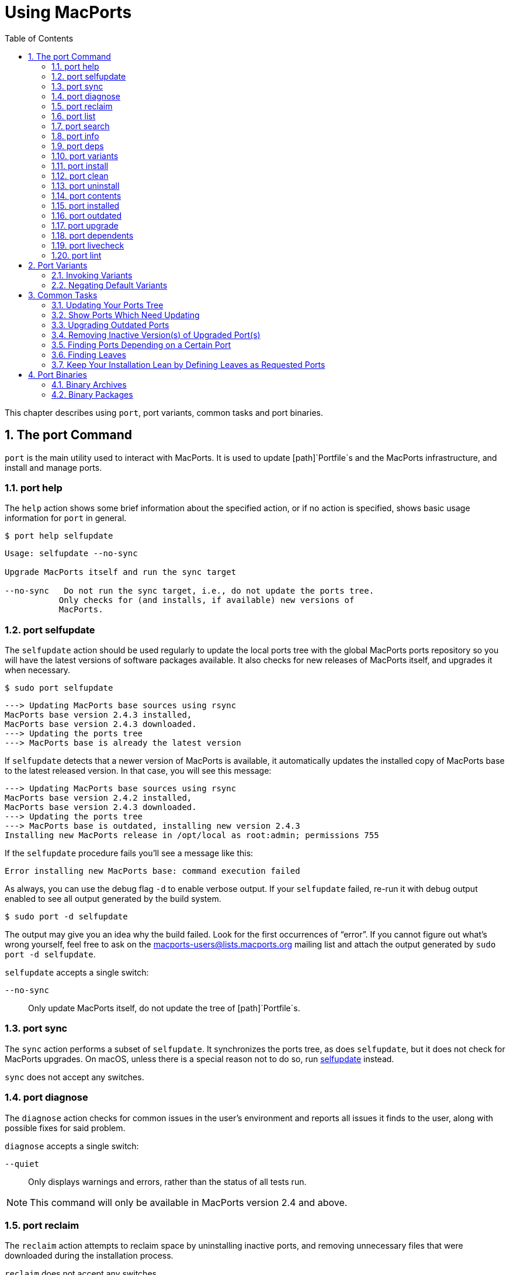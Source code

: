 [[using]]
= Using MacPorts
:doctype: book
:sectnums:
:toc: left
:icons: font
:experimental:
:idprefix:
:idseparator: -
:sourcedir: .

This chapter describes using [cmd]``port``, port variants, common tasks and port binaries.

[[using.port]]
== The port Command

[cmd]``port`` is the main utility used to interact with MacPorts.
It is used to update [path]`Portfile`s and the MacPorts infrastructure, and install and manage ports.

[[using.port.help]]
=== port help

The `help` action shows some brief information about the specified action, or if no action is specified, shows basic usage information for [cmd]``port`` in general.

[source]
----
$ port help selfupdate
----

----

Usage: selfupdate --no-sync

Upgrade MacPorts itself and run the sync target

--no-sync   Do not run the sync target, i.e., do not update the ports tree.
           Only checks for (and installs, if available) new versions of
           MacPorts.
----

[[using.port.selfupdate]]
=== port selfupdate

The `selfupdate` action should be used regularly to update the local ports tree with the global MacPorts ports repository so you will have the latest versions of software packages available.
It also checks for new releases of MacPorts itself, and upgrades it when necessary.

[source]
----
$ sudo port selfupdate
----

----

---> Updating MacPorts base sources using rsync
MacPorts base version 2.4.3 installed,
MacPorts base version 2.4.3 downloaded.
---> Updating the ports tree
---> MacPorts base is already the latest version
----

If `selfupdate` detects that a newer version of MacPorts is available, it automatically updates the installed copy of MacPorts base to the latest released version.
In that case, you will see this message:

----

---> Updating MacPorts base sources using rsync
MacPorts base version 2.4.2 installed,
MacPorts base version 2.4.3 downloaded.
---> Updating the ports tree
---> MacPorts base is outdated, installing new version 2.4.3
Installing new MacPorts release in /opt/local as root:admin; permissions 755
----

If the `selfupdate` procedure fails you'll see a message like this:

----
Error installing new MacPorts base: command execution failed
----

As always, you can use the debug flag `-d` to enable verbose output.
If your `selfupdate` failed, re-run it with debug output enabled to see all output generated by the build system.

[source]
----
$ sudo port -d selfupdate
----

The output may give you an idea why the build failed.
Look for the first occurrences of "`error`".
If you cannot figure out what's wrong yourself, feel free to ask on the mailto:macports-users@lists.macports.org[] mailing list and attach the output generated by [cmd]``sudo port -d selfupdate``.

`selfupdate` accepts a single switch:

`--no-sync`::
Only update MacPorts itself, do not update the tree of [path]`Portfile`s.

[[using.port.sync]]
=== port sync

The `sync` action performs a subset of ``selfupdate``.
It synchronizes the ports tree, as does ``selfupdate``, but it does not check for MacPorts upgrades.
On macOS, unless there is a special reason not to do so, run <<using.port.selfupdate,selfupdate>> instead.

`sync` does not accept any switches.

[[using.port.diagnose]]
=== port diagnose

The `diagnose` action checks for common issues in the user's environment and reports all issues it finds to the user, along with possible fixes for said problem.

`diagnose` accepts a single switch:

`--quiet`::
Only displays warnings and errors, rather than the status of all tests run.

[NOTE]
====
This command will only be available in MacPorts version 2.4 and above.
====

[[using.port.reclaim]]
=== port reclaim

The `reclaim` action attempts to reclaim space by uninstalling inactive ports, and removing unnecessary files that were downloaded during the installation process. 

`reclaim` does not accept any switches.

[NOTE]
====
This command will only be available in MacPorts version 2.4 and above.
====

[[using.port.list]]
=== port list

The `list` action lists the currently available version of the specified ports, or if no ports are specified, displays a list of all available ports.
The list of available ports is very long, so use <<using.port.search,search>> if you are looking for a specific port.

[source]
----
$ port list
----

[NOTE]
====
[cmd]``port list`` always lists the most recent version available in MacPorts, which is not necessarily the version you have installed.
For this reason, [cmd]``port list
                        installed`` likely produces unexpected output.
In most cases where you would ``list``, using `installed` or `echo` is the better choice instead.
Both [cmd]``port installed`` and [cmd]``port echo installed`` would produce the output you might expect from the command, [cmd]``port list installed`` will not (and, to make matters worse, will be slow).

You will hardly need [cmd]``port list`` at all to work with MacPorts.
When searching, [cmd]``port search`` is the better choice and when trying to list ports, [cmd]``port
                        installed`` and [cmd]``port echo`` are much more useful.
====

[[using.port.search]]
=== port search

The `search` action allows finding ports by partial matches of the name or description.
Other fields can be matched against, and matched in different ways, by using options. [cmd]``port
                    search`` is the tool of choice if you are looking for a specific software in MacPorts.
We recommend you read up on some of its flags to improve your efficiency when searching for ports.
Run [cmd]``port help search`` for an exhaustive list of possible switches.

Suppose you are looking for PHP in MacPorts.
You might start with [cmd]``port search php`` and notice your query produces a lot of output.
In fact, at the time of writing this, this search produces 661 matches.
By default, [cmd]``port search`` searches both name and description of a port.
While we're looking for PHP, we can reduce the number of hits by using the `--name` flag.
Furthermore, we only want ports whose name starts with "`php`", so we add the `--glob` flag (actually, we could leave it out because it is the default) and modify the search term to ``php*``:

[source]
----
$ port search --name --glob 'php*'
----

Furthermore, we can enable compact output by using the `--line` switch.
This causes only a single line to be printed for each match:

[source]
----
$ port search --name --line --glob 'php*'
----

Among a large number of PHP modules you will find the main PHP ports, which are named php``<version>``.
Choose one to install.

If you know regex and know about the format of the PHP versions, you can further reduce the output of [cmd]``port search``:

[source]
----
$ port search --name --line --regex '^php\d*$'
----

----
php     5.5       lang www    PHP: Hypertext Preprocessor
php4    4.4.9     lang www    PHP: Hypertext Preprocessor
php5    5.3.28    lang www    PHP: Hypertext Preprocessor
php52   5.2.17    lang www    PHP: Hypertext Preprocessor
php53   5.3.28    lang www    PHP: Hypertext Preprocessor
php54   5.4.31    lang www    PHP: Hypertext Preprocessor
php55   5.5.15    lang www    PHP: Hypertext Preprocessor
php56   5.6.0RC2  lang www    PHP: Hypertext Preprocessor
----

Let us look at another example that is less complicated.
Assuming you are looking for ``rrdtool``, a popular system to store and graph time-series data, the simple search approach works well:

[source]
----
$ port search rrd
----

----

cacti @0.8.8b (net)
    Cacti is a complete RRDtool network graphing solution.

jrrd @1.0.4 (java)
    Java interface to RRDTool

netmrg @0.20 (net)
    An RRDtool frontend for network monitoring, reporting, and graphing that generates day/week/month
    MRTG style graphs.

network-weathermap @0.97c (net)
    Weathermap is a network visualisation tool, to take graphs you already have and display an
    overview of your network as a map. It supports RRD, MRTG (RRD and old log-format), and
    tab-delimited text files. Other sources are via plugins or external scripts.

php-rrd @1.1.3 (php, net, devel)
    PHP rrdtool extension

php5-rrd @1.1.3 (php, net, devel)
    PHP rrdtool extension

php5-rrdtool @1.0.5 (php, net, devel)
    this port is only a stub and has been made obsolete by php5-rrd

php53-rrd @1.1.3 (php, net, devel)
    PHP rrdtool extension

php54-rrd @1.1.3 (php, net, devel)
    PHP rrdtool extension

php55-rrd @1.1.3 (php, net, devel)
    PHP rrdtool extension

rrdtool @1.4.7_5 (net)
    Round Robin Database

Found 11 ports.
----

The possible switches to `search` and their meaning are:

`--case-sensitive`::
Match the search string in a case-sensitive manner.

`--exact`::
Match the literal search string exactly.

`--glob`::
Treat the given search string as glob search string (i.e., expand wildcards ``\*``, ``?``, and ``[chars]``). This is the default behavior.

`--regex`::
Treat the given search string as regular expression.

`--field`::
Test the search string against ``<field>``.
Can be specified multiple times to test against multiple fields.
The default is ``--name --description``.
Possible values for `<field>` are

``--category``, `--categories`::
Search for ports in a given category.

``--depends``, ``--depends_build``, ``--depends_extract``, ``--depends_fetch``, ``--depends_lib``, `--depends_run`::
Search for ports that depend on the port given as search string.
The `--depends` is an alias for all other `--depends_` options combined.
Note that only dependencies specified in default variants will be found.

``--description``, `--long_description`::
Test the search string against ports' descriptions.

`--homepage`::
Test the search string against the homepage field of all ports.

``--maintainer``, `--maintainers`::
Search for ports maintained by a specific maintainer.

`--name`::
Search only ports' names.

`--portdir`::
Test the search string against the path of the directory that contains the port.

``--variant``, `--variants`::
Search for variant names.
[[using.port.info]]
=== port info

The `info` action is used to get information about a port: name, version, description, variants, homepage, dependencies, license, and maintainers.

[source]
----
$ port info yubico-pam
----

----

yubico-pam @2.16 (security)
Variants:             universal

Description:          The Yubico PAM module provides an easy way to integrate the YubiKey into your
                      existing user authentication infrastructure. The module can be configured to
                      validate YubiKeys against Yubico's YubiCloud infrastructure, a custom YubiKey
                      validation server or it can be used for offline authentication with newer
                      YubiKeys supporting a challenge-response protocol.
Homepage:             https://github.com/Yubico/yubico-pam

Build Dependencies:   pkgconfig, autoconf, automake, libtool
Library Dependencies: ykpers, yubico-c-client
Platforms:            darwin
License:              BSD
Maintainers:          cal@macports.org
----

[[using.port.deps]]
=== port deps

The `deps` action lists the dependencies of a port.
Dependencies are the packages are required by a port at runtime (library and runtime dependencies) or required to install it (build, fetch, and extract dependencies).

[source]
----
$ port deps apache2
----

----
Full Name: apache2 @2.2.27_0+preforkmpm
Library Dependencies: apr, apr-util, expat, openssl, pcre, perl5, zlib
----

Note that the list of dependencies might depend on the variants you chose.
For example, choosing the `\+openldap` variant of `apache2` adds a dependency on ``openldap``:

[source]
----
$ port deps apache2 +openldap
----

----
Full Name: apache2 @2.2.27_0+openldap+preforkmpm
Library Dependencies: apr, apr-util, expat, openssl, pcre, perl5, zlib, openldap
----

`deps` accepts two switches:

`--index`::
Do not read the [path]`Portfile` to determine dependencies.
Instead, rely on the information cached in the port index.
Note that (despite specifying them), this option will ignore any effects of variants.
It is, however, much faster.

`--no-build`::
Exclude dependencies only required at build time, i.e., fetch, extract, and build dependencies.

[[using.port.variants]]
=== port variants

The `variants` action allows you to check what variations of a port are available before you install it.
Variants are a way for port authors to provide options you can use to customize your build at install time.
See <<using.variants.invoking,Invoking Port Variants>> below to install ports that have variants.

[source]
----
$ port variants apache2 +universal
----

----

apache2 has the variants:
   eventmpm: Use event MPM (experimental)
     * conflicts with preforkmpm workermpm
   openldap: Enable LDAP support through OpenLDAP
[+]preforkmpm: Use prefork MPM
     * conflicts with eventmpm workermpm
  +universal: Build for multiple architectures
   workermpm: Use worker MPM
     * conflicts with eventmpm preforkmpm
----

This output lists all variants followed by their description.
If a variant depends on or conflicts with other variants, a line detailing that follows.
A variant name prefixed by `\+` indicates that it has been enabled (on the command line), while a prefix `-` indicates that it has been disabled.
When bracketed, a prefix `\+` means that the variant is enabled by default.
Any `[]` are derived from the [path]`Portfile`.
While `()` are derived from the [path]`variants.conf`.
See <<internals.configuration-files.variants-conf>> for more information on [path]`variants.conf`.

[[using.port.install]]
=== port install

The action `install` is used to install a port.
Once you determined the name of a port you want (possibly using <<using.port.search,[cmd]``port search``>>), you can install it using this command.
See <<using.variants.invoking>> on how to choose variants when installing a new port.
For example,

[source]
----
$ sudo port install apache2 -preforkmpm +workermpm
----

installs the `apache2` port without the ``preforkmpm``, but with the `workermpm` variant.

If the installation of a port fails, you can enable verbose or debug output by giving the `-v` or `-d` flag to port:

[source]
----
$ sudo port -v install apache2
----

All debug information is also kept in [path]`main.log` for the port you installed.
Its path will be printed automatically if the installation fails.
You can manually get the path using [cmd]``port logfile portname``.
Note that logfiles will automatically be deleted on successful installation.

If the installation of a port fails, you should always clean and try again, i.e., run

[source]
----
$ sudo port clean portname
----

and re-execute the command you ran before.

You might also want to try enabling trace mode, which can prevent conflicts caused by files installed by other ports or in common system locations, such as [path]`/usr/local`.
To do that, re-run the installation with the `-t` flag, i.e.,

[source]
----
$ sudo port -t install portname
----

If the port still fails to install after you have followed these steps, please <<project.tickets,file a ticket>> and attach the [path]`main.log` of a clean attempt.

[NOTE]
====
The installation of a single port consists of multiple phases.
These phases are fetch, extract, patch, configure, build, destroot, archive, and finally install.
You may break up a port's installation into smaller steps for troubleshooting by using the name of one of these phases as action rather than ``install``.
For example

[source]
----
$ sudo port destroot apache2
----

will run the installation of `apache2` until the destroot phase.
See <<reference.phases>> for a complete list of phases and a detailed description.
====

`install` takes the following switches:

`--no-rev-upgrade`::
By default, a binary sanity check called `rev-upgrade` is run automatically after each successful installation.
Pass this flag, if you want to avoid running this step, for example if you want to run it explicitly later after a number of installations using [cmd]``sudo port rev-upgrade``, or if you know it will detect problems but want to defer dealing with them.

`--unrequested`::
By default, each port you install using the `install` explicitly (contrary to ports installed as a dependency of a different port) is marked as "`requested`".
If you want MacPorts to treat a port you installed manually as if it was automatically installed as a dependency (e.g., if a dependency failed to build and you re-tried installing the dependency only), pass this flag.

[[using.port.clean]]
=== port clean

The action `clean` deletes intermediate files created by MacPorts while installing a port.
A [cmd]``port clean`` is often necessary when builds fail and should be the first thing to try after a failed installation attempt.

[source]
----
$ sudo port clean portname
----

[cmd]``port clean`` can also be used to remove corrupted downloads after a failed `fetch` phase, by specifying the `--dist` flag:

[source]
----
$ sudo port clean --dist portname
----

deletes all files that have been downloaded for the given port.

`clean` accepts the following options:

`--archive`::
Remove temporary archives.

`--dist`::
Remove downloaded files.

`--logs`::
Remove log files.

`--work`::
Remove the [path]`work` directory, i.e., the directory used by MacPorts to build a software.
This removes all traces of an attempted build and is the default operation.

`--all`::
All of the above combined.

[[using.port.uninstall]]
=== port uninstall

The `uninstall` action will remove an installed port.
It is one of the actions you will use fairly often in MacPorts.

[source]
----
$ sudo port uninstall portname
----

MacPorts will refuse to uninstall ports that are still needed by other ports.
For example:

[source]
----
$ sudo port uninstall libcomerr
----

----

--->  Unable to uninstall libcomerr @1.42.9_0, the following ports depend on it:
--->    kerberos5 @1.11.3_0
--->    subversion @1.8.9_0
--->    subversion-perlbindings-5.16 @1.8.9_0
Error: port uninstall failed: Please uninstall the ports that depend on libcomerr first.
----

You can recursively uninstall all ports that depend on the given port before uninstalling the port itself to work around this.
To do that, use the `--follow-dependents` flag.

[source]
----
$ sudo port uninstall --follow-dependents libcomerr
----

You can also override this safety check using the `-f` (force) flag. _Since
                    this will obviously break the dependents you shouldn't do this unless you know what you are
                    doing._

[source]
----
$ sudo port -f uninstall libcomerr
----

Uninstalling a port will not uninstall ports that have been automatically installed as dependencies of the uninstalled port and are otherwise unused.
You can trigger this behavior by passing the `--follow-dependencies` flag.
Ports that were manually installed (i.e., are marked as "`requested`") or have other dependents will not be removed.
You can manually uninstall the unneeded ports later using the `leaves` pseudo-port, e.g., using [cmd]``sudo port
                    uninstall leaves``.

`uninstall` supports the following switches:

`--follow-dependents`::
Recursively uninstall ports that depend on the specified port before uninstalling the port itself.
See also the textual description above.

`--follow-dependencies`::
Also uninstall ports that were automatically installed as dependencies of the removed port and are no longer needed.

`--no-exec`::
Avoid running any uninstall hooks, such as commands that update cache files.

[[using.port.contents]]
=== port contents

The `contents` action displays a list of all files that have been installed by a given port.
You can only use `contents` for ports you installed.

[source]
----
$ port contents xorg-renderproto
----

----

Port xorg-renderproto contains:
  /opt/local/include/X11/extensions/render.h
  /opt/local/include/X11/extensions/renderproto.h
  /opt/local/lib/pkgconfig/renderproto.pc
  /opt/local/share/doc/renderproto/renderproto.txt
----

Common uses for `contents` are finding the location of a port's executable after installing it.
The following line is usually helpful in this case:

[source]
----
$ port -q contents portname | grep -E '/s?bin/'
----

The `-q` (quiet) flag suppresses the header line in this case, but is not strictly necessary.

`contents` accepts:

`--size`::
Prints a human-readable representation of the files' sizes.

`--units UNIT`::
Used in conjunction with `--size` to choose the unit of the file size.
Valid parameters for `UNIT` are

`B`::
List sizes in bytes.

``K``, ``Ki``, or `KiB`::
List sizes in ``KiB``, i.e., 1024 bytes.

``Mi``, or `MiB`::
List sizes in ``MiB``, i.e., 1024 * 1024 bytes.

``Gi``, or `GiB`::
List sizes in ``GiB``, i.e., 1024 * 1024 * 1024 bytes.

``k``, or `kB`::
List sizes in ``kB``, i.e., 1000 bytes.

``M``, or `MB`::
List sizes in ``MB``, i.e., 1000 * 1000 bytes.

``G``, or `GB`::
List sizes in ``GB``, i.e., 1000 * 1000 * 1000 bytes.
[[using.port.installed]]
=== port installed

The `installed` action displays the installed versions and variants of the specified ports, or if no ports are specified, all installed ports.
It also displays whether a port is "`active`", i.e., whether the files belonging to this port are currently present on disk or inactive, i.e., stashed away in a compressed tarball.

[source]
----
$ port installed
----

----

The following ports are currently installed:
  a52dec @0.7.4_0 (active)
  adns @1.4_0 (active)
  apache2 @2.2.27_0+preforkmpm (active)
  apr @1.5.1_0 (active)
  apr-util @1.5.3_0 (active)
  aquaterm @1.1.1_0 (active)
  asciidoc @8.6.9_1+python27 (active)
  …
  XviD @1.3.3_0 (active)
  xz @5.0.5_0 (active)
  yasm @1.2.0_0 (active)
  ykpers @1.12.0_0 (active)
  youtube-dl @2014.07.25.1_0+python27 (active)
  yubico-c-client @2.12_0 (active)
  yubico-pam @2.16_0 (active)
  zlib @1.2.8_0 (active)
----

Use `-v` to also display the platform and CPU architecture(s) for which the ports were built, and any variants which were explicitly negated.

[source]
----
$ port -v installed libsdl
----

----

The following ports are currently installed:
  libsdl @1.2.15_3-x11 (active) platform='darwin 13' archs='x86_64'
----

[[using.port.outdated]]
=== port outdated

The `outdated` action checks your installed ports against the current ports tree to see they have been updated since you installed them.
Note that you will only get new versions by updating your ports tree using `<<using.port.selfupdate,selfupdate>>` (or ``sync``).

[source]
----
$ port outdated
----

----

The following installed ports are outdated:
gnupg                          1.4.16_0 < 1.4.18_0
gnupg2                         2.0.22_2 < 2.0.25_0
gpg-agent                      2.0.22_1 < 2.0.25_0
gpgme                          1.5.0_0 < 1.5.1_0
HexFiend                       2.1.2_1 < 2.3.0_0
libksba                        1.0.8_0 < 1.3.0_0
p5.16-class-methodmaker        2.180.0_1 < 2.210.0_0
p5.16-gnupg-interface          0.330.0_3 < 0.500.0_1
p5.16-ipc-run                  0.910.0_1 < 0.920.0_0
----

[cmd]``port outdated`` lists the ports for which an upgrade is available and on the second column, why MacPorts thinks the port needs an upgrade.
In most cases, this will be an increase in the version number.
If it isn't, more details will be given.

[[using.port.upgrade]]
=== port upgrade

The `upgrade` action upgrades installed ports and their dependencies to the latest version available in MacPorts.
In most cases, you will run

[source]
----
$ sudo port upgrade outdated
----

to update all ports that have an upgrade available.
You can, however, selectively upgrade ports if you want to delay other upgrades until later.
This is not recommended unless you know what you are doing, since you might experience software errors for the ports that have not yet been upgraded.
To upgrade individual ports, specify the name(s) of the port(s) to upgrade:

[source]
----
$ sudo port upgrade gnupg2
----

Note that MacPorts may decide to upgrade other dependent ports before upgrading the port you requested to be updated.
Do not attempt to prevent this, since it will very likely lead to problems later.

[NOTE]
====
`upgrade` does not uninstall the old version of a port.
Instead, it deactivates it, i.e., it stashes the files belonging to the older version away in a tarball.
This allows you to go back to the older version if there happens to be a problem with the updated one.
To do that, run

[source]
----
$ port installed portname
----

to determine the version number of the old version you want to re-activate, and run

[source]
----
$ sudo port activate portname @old-version
----

to go back to the old version.

If you do not want to keep the old versions around while upgrading, you can pass `-u` when upgrading:

[source]
----
$ sudo port -u upgrade outdated
----

However, we instead recommend keeping the older versions around for a while and running

[source]
----
$ sudo port uninstall inactive
----

once in a while.
====

`upgrade` accepts a number of switches:

`--force`::
Always consider the given ports outdated, regardless of whether they actually are.

`--enforce-variants`::
If the installed variants do not match those requested, upgrade (and change variants) even if the port is not outdated.
You can use this to switch the variant selection on an installed port, e.g., using
+


[source]
----
$ sudo port upgrade --enforce-variants apache2 -preforkmpm +workermpm
----
+
Note that `--enforce-variants` will also enforce your variant selection in all dependencies.
If you know this is not necessary, you can avoid processing dependencies using the global `-n` flag:
+


[source]
----
$ sudo port -n upgrade --enforce-variants apache2 -preforkmpm +workermpm
----
`--no-replace`::
Do not automatically install replacement ports for a port that you have installed, but was replaced with a different one.

[[using.port.dependents]]
=== port dependents

The `dependents` action reports what ports depend upon a given (installed) port, if any.

[source]
----
$ port dependents openssl
----

----
apache2 depends on openssl
curl depends on openssl
cyrus-sasl2 depends on openssl
git depends on openssl
kerberos5 depends on openssl
lftp depends on openssl
libssh depends on openssl
mosh depends on openssl
openldap depends on openssl
p5.16-net-ssleay depends on openssl
python27 depends on openssl
python32 depends on openssl
qt4-mac depends on openssl
ruby19 depends on openssl
serf1 depends on openssl
textmate2 depends on openssl
wireshark depends on openssl
----

Note that `dependents` does not work for ports that are not installed on your system.
If you want to find out, which ports depend on a port that you have not installed, you can use

[source]
----
$ port echo depends:portname
----

This command will, however, not cover dependencies that are only present in non-default variants.

[[using.port.livecheck]]
=== port livecheck

The `livecheck` action checks to see if the application corresponding to a given port has been updated at the developer's download site.
This action is mostly useful for port maintainers to determine whether their port needs to be updated, but other may also wish to see if a port packages the latest available version.
See <<reference.livecheck>> for more information on livecheck.

[source]
----
$ port livecheck rb19-sass
----

----
rb19-sass seems to have been updated (port version: 3.3.10, new version: 3.3.14)
----

[NOTE]
====
If `livecheck` finds no higher version at the port's download site, it prints nothing.
The option `-d` (debug) may be used for detailed livecheck processing information.
====

[[using.port.lint]]
=== port lint

The lint action checks if the [path]`Portfile` conforms to the MacPorts standards specified in <<development,Portfile Development>>.
You should use this if you modified a [path]`Portfile` before submitting patches back to MacPorts.

If a [path]`Portfile` validates fine the following message is shown.

[source]
----
$ port lint rb19-sass
----

----

--->  Verifying Portfile for rb19-sass
--->  0 errors and 0 warnings found.
----

Otherwise the warnings and errors are listed.

[source]
----
$ port lint abiword
----

----

--->  Verifying Portfile for abiword
Warning: Variant use_binary does not have a description
Warning: Variant use_source does not have a description
Warning: no license set
--->  0 errors and 3 warnings found.
----

`lint` has the following flag:

`--nitpick`::
Enables additional checks that are mostly whitespace-related and best practices.

[[using.variants]]
== Port Variants

Variants are a way for port authors to provide options for a port that may be chosen at installation.
Typically, variants are optional features that can be enabled, but are not necessarily useful for all users and are thus not enabled by default.
To display the available variants for a port, if any, use this command:

[source]
----
$ port variants portname
----

For example:

[source]
----
$ port variants apache2
----

----

apache2 has the variants:
   eventmpm: Use event MPM (experimental)
     * conflicts with preforkmpm workermpm
   openldap: Enable LDAP support through OpenLDAP
[+]preforkmpm: Use prefork MPM
     * conflicts with eventmpm workermpm
   universal: Build for multiple architectures
   workermpm: Use worker MPM
     * conflicts with eventmpm preforkmpm
----

This output lists all variants followed by their description.
If a variant depends on or conflicts with other variants, a line with the details on that follows.
Variant lines that have a `\+` are enabled and those with `-` are disabled.
Any `[]` are derived from the [path]`Portfile`.
While `()` are derived from the [path]`variants.conf`.
See <<internals.configuration-files.variants-conf>> for more information on [path]`variants.conf`.

[[using.variants.invoking]]
=== Invoking Variants

A variant can only be selected when a port is installed.
After you have determined what variants a given port has, if any, you may install a port using a variant by specifying its name preceded by a plus sign on the command line, for example

[source]
----
$ sudo port install apache2 +openldap
----

Multiple variants can be selected by simply listing them one after another separated by a space.

[source]
----
$ sudo port install apache2 +openldap +universal
----

Use a minus sign to deselect a variant that is on by default.

[source]
----
$ sudo port install apache2 -preforkmpm +workermpm
----

Note that you will not see any confirmation of successful variant selection and MacPorts will not warn you if you misspelled a variant's name.
If your installation is successful, but the chosen feature still seems to be missing, check for possible typos.
You can use [cmd]``<<using.port.installed,port installed>>`` to verify that the port has been installed with the chosen variant.

This happens because MacPorts will also use the specified variants for any dependencies.
For example,

[source]
----
$ sudo port install apache2 +mariadb
----

is accepted even though `apache2` does not have a `\+mariadb` variant.
However, it depends on the `apr-util` port which does have the `\+mariadb` variant and will be installed with it.

MacPorts will remember the variants that were used when installing a port.
If you upgrade a port later, the same variants will be used, unless you manually specify different variants.

[[using.variants.negating]]
=== Negating Default Variants

A [path]`Portfile` can specify a default set of variants that will be used when you do not manually override it.
Not all ports specify default variants – if there are no default variants, no variants are chosen by default.

If you wish to disable a variant that has been enabled by default, either by the [path]`Portfile`, or by your configuration in [path]`variants.conf`, you can negate the variant in question by prefixing the variant name with a minus on the command line:

[source]
----
$ sudo port install apache2 -preformmpm +workermpm
----

[[using.common-tasks]]
== Common Tasks

This section lists common operations you may want to perform when managing a MacPorts installation.
These are the workflows you will need most while using MacPorts.
We recommend you read at least this section as a primer into how to use MacPorts.
More details about the usage can be found in <<using.port>> and the `port(1)` manpage available by running [cmd]``man 1 port`` in a Terminal.

Mind the "`sudo`" for some of the subsequent examples, which is necessary if you have a default MacPorts installation.

[[using.common-tasks.updating]]
=== Updating Your Ports Tree

The local ports tree is a collection of files that contain information on which packages are available through MacPorts and how they can be installed.
You should regularly update your ports tree to get access to updated versions of software and bug fixes.
To do that, use ``selfupdate``:

[source]
----
$ sudo port selfupdate
----

----
Password:
---> Updating MacPorts base sources using rsync
MacPorts base version 2.4.3 installed,
MacPorts base version 2.4.3 downloaded.
---> Updating the ports tree
---> MacPorts base is already the latest version

The ports tree has been updated. To upgrade your installed ports, you should run
  port upgrade outdated
----

[[using.common-tasks.showports]]
=== Show Ports Which Need Updating

To see what's new after running ``selfupdate``, you can use [cmd]``port
                    outdated`` to generate a list of ports that have newer versions available.
This can help in estimating the time required for [cmd]``sudo port upgrade outdated``, even though this depends on further factors such as binary package availability and a port's build time.

[source]
----
$ port outdated
----

----

The following installed ports are outdated:
gnupg                          1.4.16_0 < 1.4.18_0
gnupg2                         2.0.22_2 < 2.0.25_0
gpg-agent                      2.0.22_1 < 2.0.25_0
gpgme                          1.5.0_0 < 1.5.1_0
HexFiend                       2.1.2_1 < 2.3.0_0
libksba                        1.0.8_0 < 1.3.0_0
p5.16-class-methodmaker        2.180.0_1 < 2.210.0_0
p5.16-gnupg-interface          0.330.0_3 < 0.500.0_1
p5.16-ipc-run                  0.910.0_1 < 0.920.0_0
----

[[using.common-tasks.upgrading]]
=== Upgrading Outdated Ports

To upgrade all your installed and outdated ports, run

[source]
----
$ sudo port upgrade outdated
----

In case you want to upgrade only a specific port (not recommended unless you know what you are doing), replace "`outdated`" in the command given above with the port's name:

[source]
----
$ sudo port upgrade makedepend
----

----
Password:
---> Computing dependencies for makedepend
---> Fetching makedepend
---> Attempting to fetch makedepend-1.0.3.tar.bz2 from http://lil.fr.distfiles.macports.org/makedepend
---> Verifying checksum(s) for makedepend
---> Extracting makedepend
---> Configuring makedepend
---> Building makedepend
---> Staging makedepend into destroot
---> Computing dependencies for makedepend
---> Installing makedepend @1.0.3_0
---> Deactivating makedepend @1.0.2_0
---> Activating makedepend @1.0.3_0
---> Cleaning makedepend
----

Note that MacPorts will upgrade any dependencies of a port first before updating the port itself.
So even if you request the update of a single port only, other ports may be upgraded first because they are in the dependency tree.
Do _not_ try to avoid this, as it will very likely lead to problems later on – the new version of the port you want to upgrade might require the newer dependency, or it might only have been upgraded at all to be rebuilt against the updated dependency, in which case avoiding the update of the dependency defeats the purpose of the reinstallation.

[[using.common-tasks.removeinactive]]
=== Removing Inactive Version(s) of Upgraded Port(s)

By default, upgrading ports in MacPorts does not remove the older versions.
This is a safety measure to ensure you can go back to a working and tested version in case an update goes wrong.
To save disk space, you should periodically uninstall any old versions you no longer need.

Use

[source]
----
$ port installed inactive
----

to get a list of inactive ports you likely no longer need.

----
The following ports are currently installed:
  gnupg @1.4.16_0
  gnupg2 @2.0.22_2
  gpg-agent @2.0.22_1
  gpgme @1.5.0_0
  HexFiend @2.1.2_1
  libksba @1.0.8_0
  p5.16-class-methodmaker @2.180.0_1
  p5.16-gnupg-interface @0.330.0_3
  p5.16-ipc-run @0.910.0_1
----

Check the list for any ports you might still want to keep.
To remove all of them at once, run

[source]
----
$ sudo port uninstall inactive
----

----
Password:
--->  Uninstalling p5.16-gnupg-interface @0.330.0_3
--->  Cleaning p5.16-gnupg-interface
--->  Uninstalling gnupg @1.4.16_0
--->  Cleaning gnupg
--->  Uninstalling gpgme @1.5.0_0
--->  Cleaning gpgme
--->  Uninstalling gnupg2 @2.0.22_2
--->  Cleaning gnupg2
--->  Uninstalling gpg-agent @2.0.22_1
--->  Cleaning gpg-agent
--->  Uninstalling HexFiend @2.1.2_1
--->  Cleaning HexFiend
--->  Uninstalling libksba @1.0.8_0
--->  Cleaning libksba
--->  Uninstalling p5.16-class-methodmaker @2.180.0_1
--->  Cleaning p5.16-class-methodmaker
--->  Uninstalling p5.16-ipc-run @0.910.0_1
--->  Cleaning p5.16-ipc-run
----

Of course you could also select only a specific inactive port, but that requires to specify the exact version:

[source]
----
$ sudo port uninstall HexFiend @2.1.2_1
----

----
Password:
--->  Uninstalling HexFiend @2.1.2_1
--->  Cleaning HexFiend
----

To uninstall all inactive ports but a single one, you can use the following shortcut:

[source]
----
$ sudo port uninstall inactive and not portname
----

[[using.common-tasks.finddepending]]
=== Finding Ports Depending on a Certain Port

If you want to find all ports that depend on a given other port, you can use

[source]
----
$ port echo depends:portname
----

If you are only interested in the dependent ports that you actually have installed, you can use the quicker and more accurate ``dependents``:

[source]
----
$ port dependents portname
----

----
gnupg2 depends on libksba
gpg-agent depends on libksba
----

MacPorts also has a recursive version of the `dependents` action called ``rdependents``:

[source]
----
$ port rdependents libksba
----

----
The following ports are dependent on libksba:
  gnupg2
    gpgme
  gpg-agent
----

Finally, to find out which port you manually installed caused the automatic installation of a dependency, use the following expression:

[source]
----
$ port installed requested and rdependentof:portname
----

[source]
----
$ port installed requested and rdependentof:libksba
----

----
The following ports are currently installed:
  gnupg2 @2.0.25_0 (active)
----

[[using.common-tasks.findleaves]]
=== Finding Leaves

After a while of using MacPorts, installing and uninstalling ports, packages that have been automatically installed as dependencies for other ports are left behind, even though they are no longer necessary.
Ports that have not been manually installed ("`requested`") and do not have any dependents are called "`leaves`" and can be identified using the `leaves` pseudo-port, for example in conjunction with the `echo` or `installed` action.

[source]
----
$ port echo leaves
----

----

git-flow                       @0.4.1_2
gmake                          @4.0_0
gpgme                          @1.5.1_0
hs-download-curl               @0.1.4_0
pkgconfig                      @0.28_0
py27-docutils                  @0.12_0
python32                       @3.2.5_0
texi2html                      @5.0_1
yasm                           @1.2.0_0
----

These leaves may be wanted, but are in most cases unneeded.
See <<using.common-tasks.keeplean>> to find out how to mark some of the leaves as requested.
You can uninstall all leaves using

[source]
----
$ sudo port uninstall leaves
----

Note that the uninstallation can cause new ports to become leaves.
To uninstall all leaves, you would have to repeat the process until [cmd]``port echo leaves`` comes back empty.
To automate this, you can use `--follow-dependencies` when uninstalling.

[source]
----
$ sudo port uninstall --follow-dependencies leaves
----

To go through this process interactively so you can make sure you're not uninstalling anything you want to keep, you can install the `port_cutleaves` port.
After installation, run it with

[source]
----
$ sudo port_cutleaves
----

[[using.common-tasks.keeplean]]
=== Keep Your Installation Lean by Defining Leaves as Requested Ports

Well, before we come to the procedure of defining your requested ports, let's have a look at a typical scenario where you want to understand what is actually installed and what is on the other hand truly necessary for your system.
Say checking leaves of your MacPorts installation gives this output:

[source]
----
$ port echo leaves
----

----

git-flow                       @0.4.1_2
gmake                          @4.0_0
gpgme                          @1.5.1_0
hs-download-curl               @0.1.4_0
pkgconfig                      @0.28_0
py27-docutils                  @0.12_0
python32                       @3.2.5_0
texi2html                      @5.0_1
yasm                           @1.2.0_0
----

Now it is up to the user to decide what's needed and what is not.
We've noticed `pkgconfig` is needed to build many ports, and while it is strictly not needed after installation, we'd like to keep it around to avoid installing it over and over again. ``python32``, ``texi2html``, and `yasm` are only needed to update ``mplayer2``, and since that software is rarely updated, we will re-install those ports again when they are needed.
Since they are all distributable, MacPorts will use pre-built binaries for their installation anyway, so re-installing them wouldn't take long anyway.
We don't really know why the rest of the leaves were installed, so we're just going to remove them for now.

Since we decided to keep ``pkgconfig``, we are going to mark it as manually installed ("`requested`" in MacPorts lingo) using:

[source]
----
$ sudo port setrequested pkgconfig
----

When you've step-by-step figured out which ports you want to keep on your system and have set them as requested, you'll have a list of unnecessary ports, which you can get rid of using

[source]
----
$ sudo port uninstall leaves
----

Note that uninstalling leaves may mark new ports as leaves, so you will have to repeat the process.
You can install the `port_cutleaves` port, which is a special script for the job.
It allows you to interactively decide whether to keep or uninstall a port.
Run it as

[source]
----
$ sudo port_cutleaves
----

----

[Leaf 1 of 8] hs-download-curl @0.1.4_0 (active):
  [keep] / (u)ninstall / (f)lush / (a)bort:
** hs-download-curl @0.1.4_0 will be kept.

[Leaf 2 of 8] gmake @4.0_0 (active):
  [keep] / (u)ninstall / (f)lush / (a)bort: u
** gmake @4.0_0 will be uninstalled.

[Leaf 3 of 8] texi2html @5.0_1 (active):
  [keep] / (u)ninstall / (f)lush / (a)bort: u
** texi2html @5.0_1 will be uninstalled.

[Leaf 4 of 8] yasm @1.2.0_0 (active):
  [keep] / (u)ninstall / (f)lush / (a)bort: u
** yasm @1.2.0_0 will be uninstalled.

[Leaf 5 of 8] python32 @3.2.5_0 (active):
  [keep] / (u)ninstall / (f)lush / (a)bort: u
** python32 @3.2.5_0 will be uninstalled.

[Leaf 6 of 8] py27-docutils @0.12_0 (active):
  [keep] / (u)ninstall / (f)lush / (a)bort: u
** py27-docutils @0.12_0 will be uninstalled.

[Leaf 7 of 8] git-flow @0.4.1_2 (active):
  [keep] / (u)ninstall / (f)lush / (a)bort: u
** git-flow @0.4.1_2 will be uninstalled.

[Leaf 8 of 8] gpgme @1.5.1_0 (active):
  [keep] / (u)ninstall / (f)lush / (a)bort: u
** gpgme @1.5.1_0 will be uninstalled.

--->  Deactivating gmake @4.0_0
--->  Cleaning gmake
--->  Uninstalling gmake @4.0_0
--->  Cleaning gmake
--->  Deactivating texi2html @5.0_1
--->  Cleaning texi2html
--->  Uninstalling texi2html @5.0_1
--->  Cleaning texi2html
--->  Deactivating yasm @1.2.0_0
--->  Cleaning yasm
--->  Uninstalling yasm @1.2.0_0
--->  Cleaning yasm
--->  Deactivating python32 @3.2.5_0
--->  Cleaning python32
--->  Uninstalling python32 @3.2.5_0
--->  Cleaning python32
--->  Deactivating py27-docutils @0.12_0
--->  Cleaning py27-docutils
--->  Uninstalling py27-docutils @0.12_0
--->  Cleaning py27-docutils
--->  Deactivating git-flow @0.4.1_2
--->  Cleaning git-flow
--->  Uninstalling git-flow @0.4.1_2
--->  Cleaning git-flow
--->  Deactivating gpgme @1.5.1_0
--->  Cleaning gpgme
--->  Uninstalling gpgme @1.5.1_0
--->  Cleaning gpgme

The following ports were uninstalled:
  gmake @4.0_0
  texi2html @5.0_1
  yasm @1.2.0_0
  python32 @3.2.5_0
  py27-docutils @0.12_0
  git-flow @0.4.1_2
  gpgme @1.5.1_0

Search for new leaves?
  [no] / (y)es: y

[Leaf 1 of 1] py27-roman @2.0.0_0 (active):
  [keep] / (u)ninstall / (f)lush / (a)bort: u
** py27-roman @2.0.0_0 will be uninstalled.

--->  Deactivating py27-roman @2.0.0_0
--->  Cleaning py27-roman
--->  Uninstalling py27-roman @2.0.0_0
--->  Cleaning py27-roman

The following ports were uninstalled:
  py27-roman @2.0.0_0

Search for new leaves?
  [no] / (y)es: y

There are no new leaves to process.
----

You can get a list of all ports you previously set as requested (or installed manually) using:

[source]
----
$ port installed requested
----

We recommend you check the list of leaves from time to time to keep your system free of too much "`garbage`".
You should also periodically check the list of your requested ports and mark any ports you no longer need as unrequested using

[source]
----
$ sudo port unsetrequested portname
----

Then check for new leaves to cut down the number of installed ports and the size of your MacPorts installation.

[[using.binaries]]
== Port Binaries

MacPorts can pre-compile ports into binaries so applications need not be compiled when installing on a target system.
MacPorts supports two types of binaries: archives and packages.

[[using.binaries.archives]]
=== Binary Archives

Binary archives can only be used on a target system running MacPorts.
They allow MacPorts utilities to skip the build (which is usually the phase that takes longest) and begin installation after the destroot phase.
Binary archives are automatically created whenever a port is installed, and can also be downloaded from a server.
MacPorts runs a buildbot infrastructure that creates prebuilt binary packages for all ports in MacPorts for the default installation prefix.
Buildbots exist for systems later or equal to Snow Leopard.
If a port builds successfully and its license and those of its dependencies allow binary redistribution, the archives are uploaded to `packages.macports.org` and will be automatically used by MacPorts during installation.

You can manually create an archive (and see debug output for its creation) using

[source]
----
$ sudo port -d archive logrotate
----

----

--->  Installing logrotate @3.8.6_2+gzip
[…]
DEBUG: Creating logrotate-3.8.6_2+gzip.darwin_13.x86_64.tbz2
[…]
a .
a ./+COMMENT
a ./+CONTENTS
a ./+DESC
a ./+PORTFILE
a ./+STATE
a ./opt
a ./opt/local
a ./opt/local/etc
a ./opt/local/sbin
a ./opt/local/share
a ./opt/local/var
a ./opt/local/var/run
a ./opt/local/var/run/logrotate
a ./opt/local/var/run/logrotate/.turd_logrotate
a ./opt/local/share/logrotate
a ./opt/local/share/man
a ./opt/local/share/man/man5
a ./opt/local/share/man/man8
a ./opt/local/share/man/man8/logrotate.8.gz
a ./opt/local/share/man/man5/logrotate.conf.5.gz
a ./opt/local/share/logrotate/CHANGES
a ./opt/local/share/logrotate/COPYING
a ./opt/local/share/logrotate/logrotate.conf.example
a ./opt/local/share/logrotate/org.macports.logrotate.plist.example
a ./opt/local/sbin/logrotate
a ./opt/local/etc/logrotate.d
a ./opt/local/etc/logrotate.d/.turd_logrotate
DEBUG: Archive logrotate-3.8.6_2+gzip.darwin_13.x86_64.tbz2 packaged
----

Binary archive files are placed in [path]`${prefix}/var/macports/software/`.
The archive file type is set in [path]`macports.conf` using the `portarchivetype` key.
The default format is ``tbz2``; other options are: ``tar``, ``tbz``, ``tbz2``, ``tgz``, ``tlz``, ``txz``, ``xar``, ``zip``, ``cpgz``, and ``cpio``.

[[using.binaries.binary-packages]]
=== Binary Packages

Binary packages are standalone binary installers that are precompiled; they do not require MacPorts on the target system.
As such, they are helpful in generating disk images or installers to be redistributed to users without relying on MacPorts for installation.
Binary installers created with MacPorts are usually `$$.$$pkg` (macOS Installer packages). MacPorts can also convert a `$$.$$pkg` package into a macOS `$$.$$dmg` disk image.
You can create binary packages using [cmd]``port`` as shown in the following examples.

[WARNING]
====
If you want to create installer packages using MacPorts for redistribution, make sure you do not use a standard installation of MacPorts in [path]`/opt/local`.
If you do that, your installer package conflicts with MacPorts on systems that _do_ have MacPorts installed.

Instead, follow <<installing.macports.source.multiple>> and choose a prefix specific to the software you are trying to package, e.g., [path]`/opt/logrotate` for ``logrotate``.
Then use this custom MacPorts installation to build your package.
====

Create a macOS `$$.$$pkg` installer for the `pstree` port:

[source]
----
$ sudo port pkg pstree
----

You may also create a macOS `$$.$$dmg` disk image file instead:

[source]
----
$ sudo port dmg pstree
----

In most cases you probably want to package a port and all its library and runtime dependencies in a single package.
You can use a metapackage to do this.
Create one using:

[source]
----
$ sudo port mpkg gimp2
----

Just as with a single package, a metapackage can also be wrapped in a ``$$.$$dmg``.

[source]
----
$ sudo port mdmg gimp2
----

All packages are placed in a port's work directory, which you can locate using:

[source]
----
$ port work portname
----
